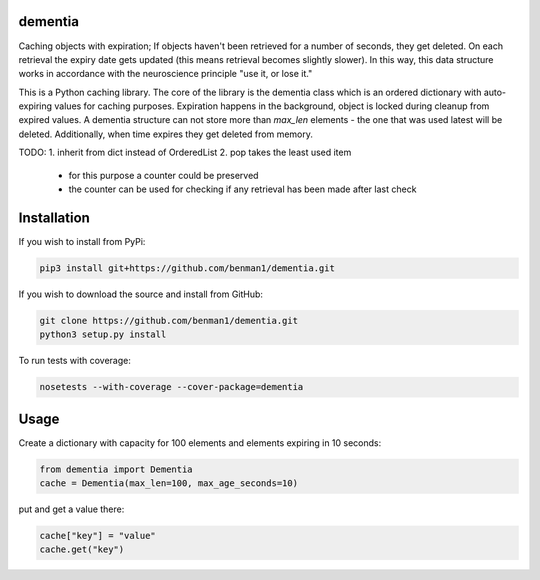 dementia
------------

Caching objects with expiration; If objects haven't been retrieved for a
number of seconds, they get deleted. On each retrieval the expiry date gets
updated (this means retrieval becomes slightly slower). In this way, this
data structure works in accordance with the neuroscience principle "use it,
or lose it."

This is a Python caching library. The core of the library is the dementia class which
is an ordered dictionary with auto-expiring values for caching purposes. Expiration happens
in the background, object is locked during cleanup from expired values. A dementia structure
can not store more than `max_len` elements - the one that was used latest will be deleted.
Additionally, when time expires they get deleted from memory.

TODO: 
1. inherit from dict instead of OrderedList
2. pop takes the least used item
      * for this purpose a counter could be preserved
      * the counter can be used for checking if any retrieval has been made after last check

Installation
------------

If you wish to install from PyPi:

.. code-block:: bash

    pip3 install git+https://github.com/benman1/dementia.git

If you wish to download the source and install from GitHub:

.. code-block:: bash

    git clone https://github.com/benman1/dementia.git
    python3 setup.py install

To run tests with coverage:

.. code-block:: bash

    nosetests --with-coverage --cover-package=dementia

Usage
-----

Create a dictionary with capacity for 100 elements and elements expiring in 10 seconds:

.. code-block:: py

    from dementia import Dementia
    cache = Dementia(max_len=100, max_age_seconds=10)

put and get a value there:

.. code-block:: py

     cache["key"] = "value"
     cache.get("key")
